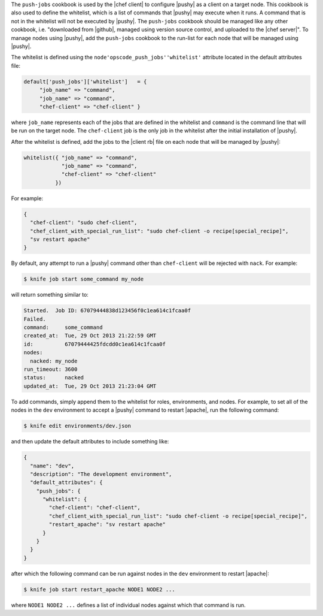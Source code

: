 .. The contents of this file are included in multiple topics.
.. This file should not be changed in a way that hinders its ability to appear in multiple documentation sets. 

The ``push-jobs`` cookbook is used by the |chef client| to configure |pushy| as a client on a target node. This cookbook is also used to define the whitelist, which is a list of commands that |pushy| may execute when it runs. A command that is not in the whitelist will not be executed by |pushy|. The ``push-jobs`` cookbook should be managed like any other cookbook, i.e. "downloaded from |github|, managed using version source control, and uploaded to the |chef server|". To manage nodes using |pushy|, add the ``push-jobs`` cookbook to the run-list for each node that will be managed using |pushy|.

The whitelist is defined using the ``node'opscode_push_jobs''whitelist'`` attribute located in the default attributes file:

.. code-block:: ruby

   default['push_jobs']['whitelist']   = { 
        "job_name" => "command", 
        "job_name" => "command", 
        "chef-client" => "chef-client" }

where ``job_name`` represents each of the jobs that are defined in the whitelist and ``command`` is the command line that will be run on the target node. The ``chef-client`` job is the only job in the whitelist after the initial installation of |pushy|.

After the whitelist is defined, add the jobs to the |client rb| file on each node that will be managed by |pushy|:

.. code-block:: ruby

   whitelist({ "job_name" => "command", 
               "job_name" => "command", 
               "chef-client" => "chef-client" 
             })

For example:

.. code-block:: ruby

   { 
     "chef-client": "sudo chef-client", 
     "chef_client_with_special_run_list": "sudo chef-client -o recipe[special_recipe]",
     "sv restart apache" 
   }

By default, any attempt to run a |pushy| command other than ``chef-client`` will be rejected with ``nack``. For example:

.. code-block:: bash

   $ knife job start some_command my_node

will return something similar to:

.. code-block:: bash

   Started.  Job ID: 67079444838d123456f0c1ea614c1fcaa0f
   Failed.
   command:     some_command
   created_at:  Tue, 29 Oct 2013 21:22:59 GMT
   id:          67079444425fdcdd0c1ea614c1fcaa0f
   nodes:
     nacked: my_node
   run_timeout: 3600
   status:      nacked
   updated_at:  Tue, 29 Oct 2013 21:23:04 GMT

To add commands, simply append them to the whitelist for roles, environments, and nodes. For example, to set all of the nodes in the ``dev`` environment to accept a |pushy| command to restart |apache|, run the following command:

.. code-block:: bash

   $ knife edit environments/dev.json

and then update the default attributes to include something like:

.. code-block:: javascript

   {
     "name": "dev",
     "description": "The development environment",
     "default_attributes": {
       "push_jobs": {
         "whitelist": {
           "chef-client": "chef-client",
           "chef_client_with_special_run_list": "sudo chef-client -o recipe[special_recipe]",
           "restart_apache": "sv restart apache"
         }
       }
     }
   }

after which the following command can be run against nodes in the ``dev`` environment to restart |apache|:

.. code-block:: bash

   $ knife job start restart_apache NODE1 NODE2 ...

where ``NODE1 NODE2 ...`` defines a list of individual nodes against which that command is run.

